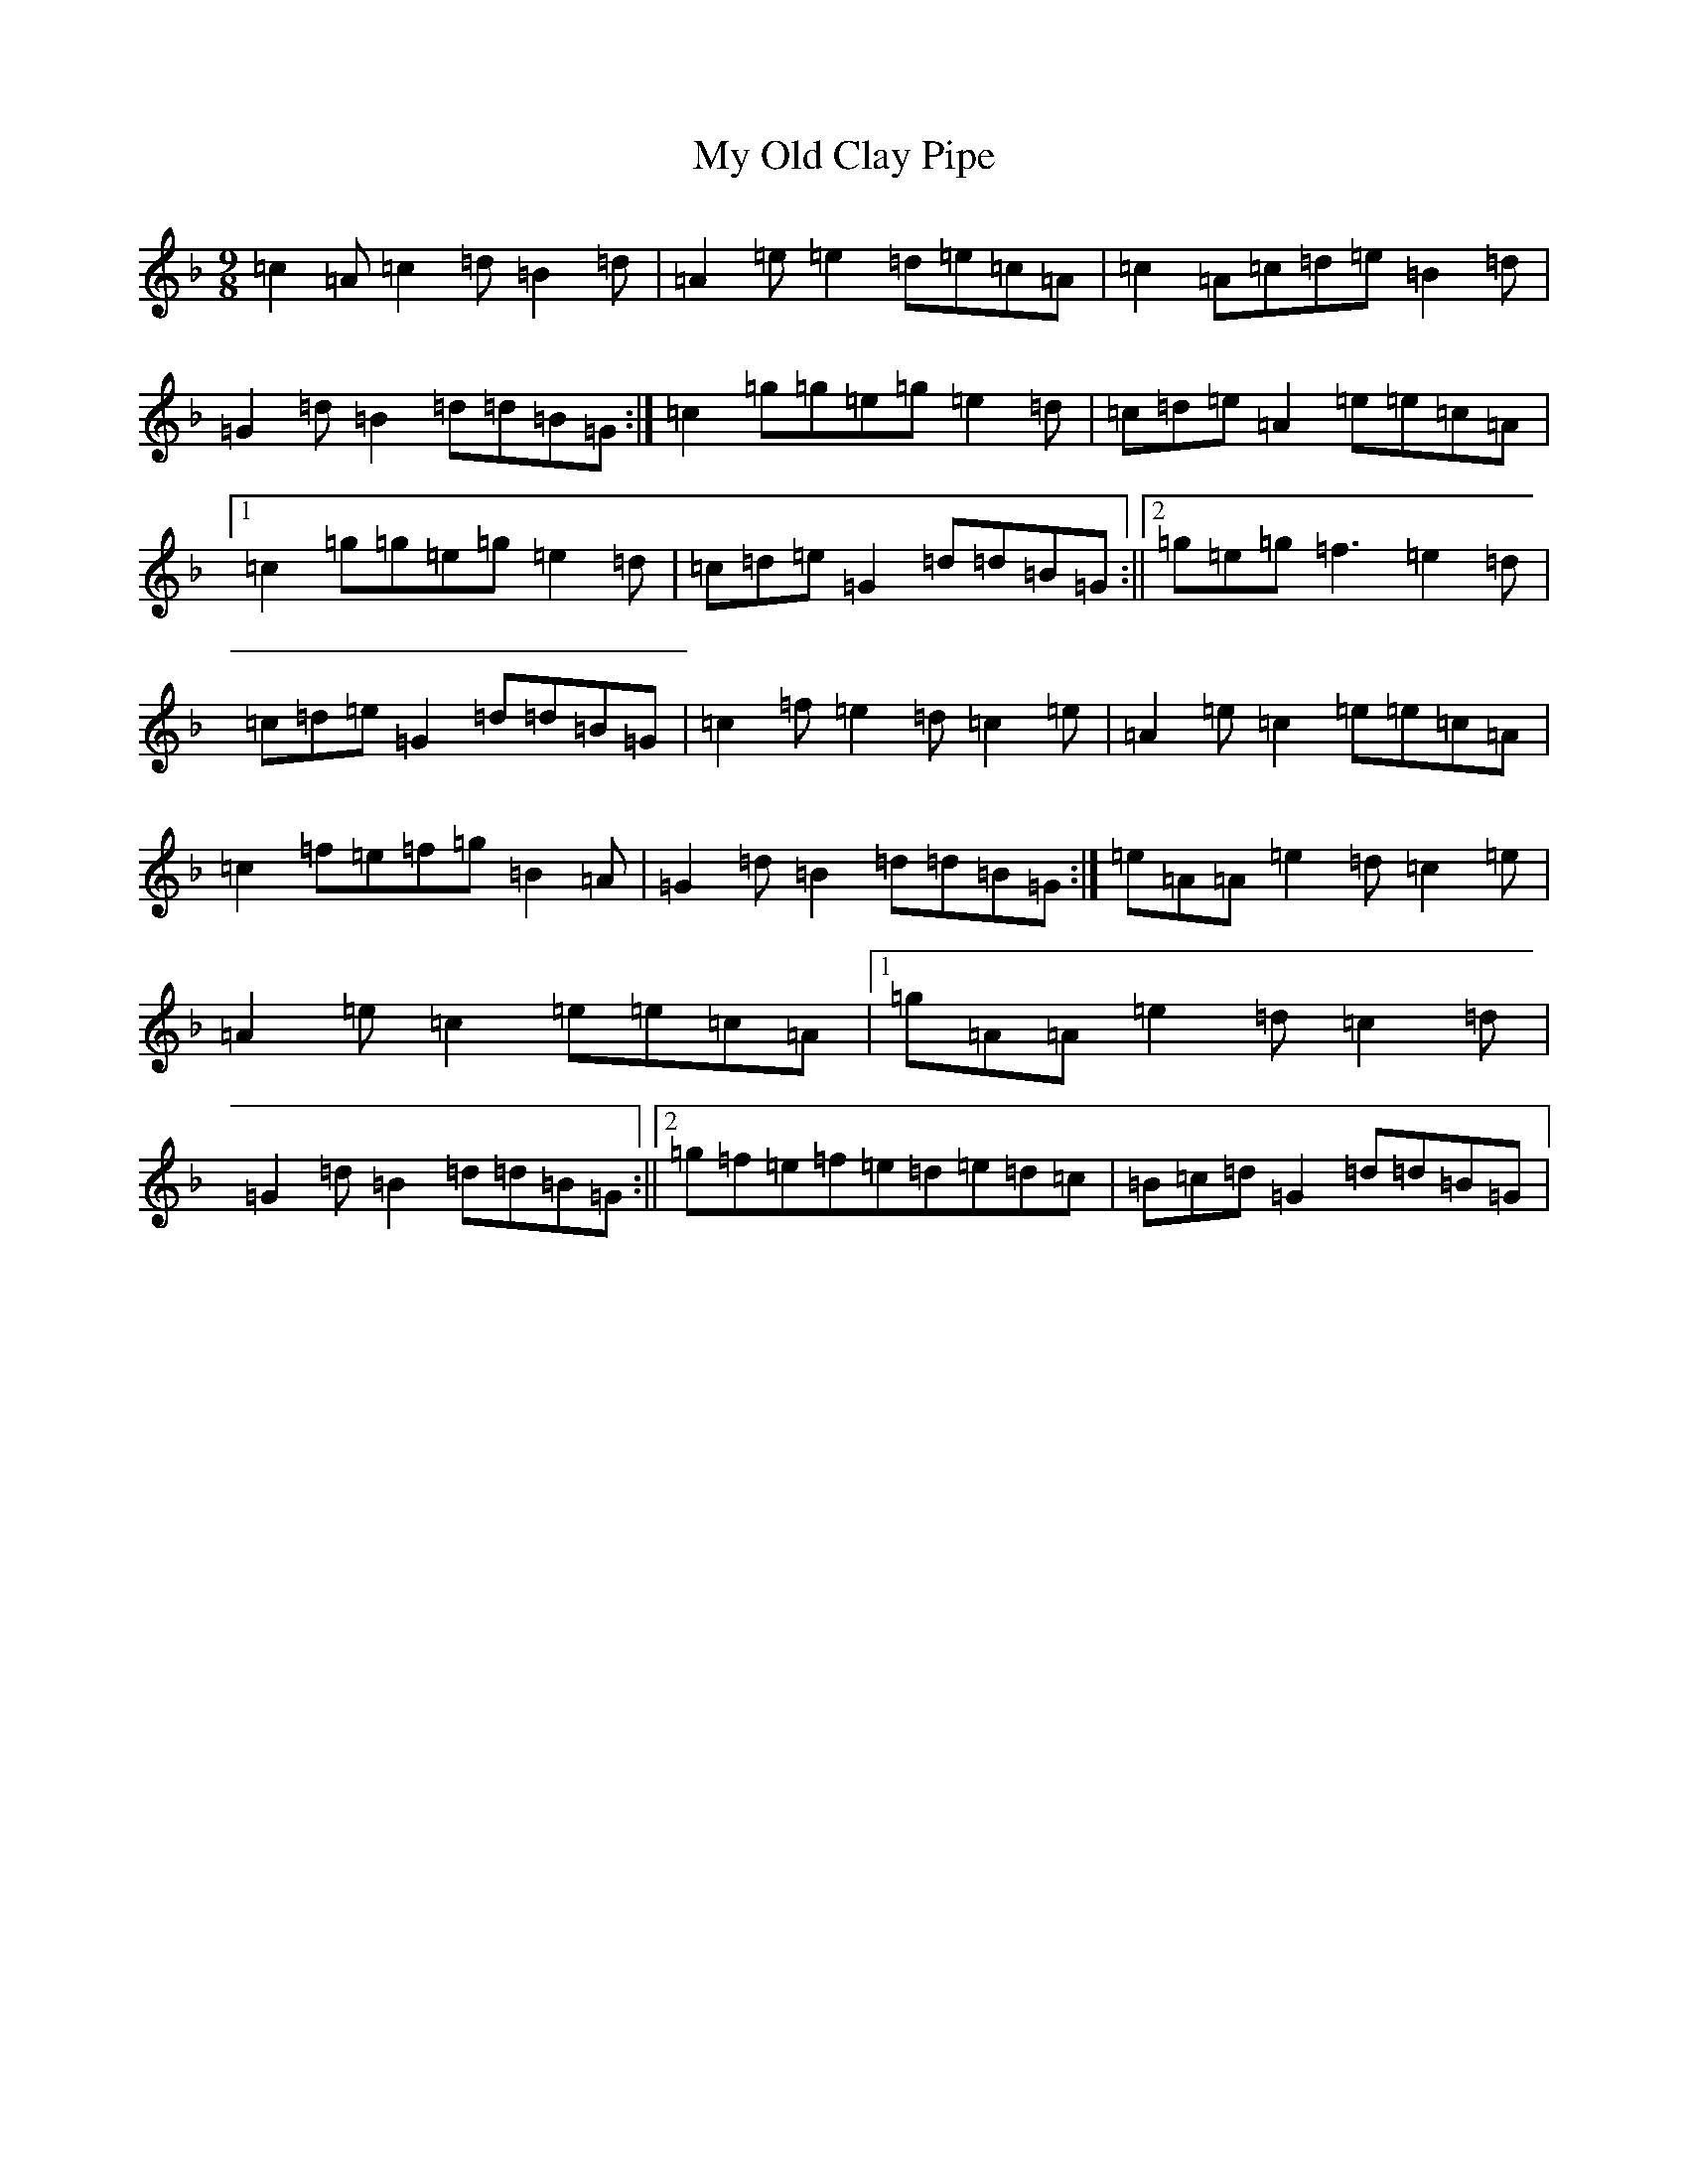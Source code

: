 X: 12887
T: My Old Clay Pipe
S: https://thesession.org/tunes/10773#setting10773
Z: A Mixolydian
R: slip jig
M:9/8
L:1/8
K: C Mixolydian
=c2=A=c2=d=B2=d|=A2=e=e2=d=e=c=A|=c2=A=c=d=e=B2=d|=G2=d=B2=d=d=B=G:|=c2=g=g=e=g=e2=d|=c=d=e=A2=e=e=c=A|1=c2=g=g=e=g=e2=d|=c=d=e=G2=d=d=B=G:||2=g=e=g=f3=e2=d|=c=d=e=G2=d=d=B=G|=c2=f=e2=d=c2=e|=A2=e=c2=e=e=c=A|=c2=f=e=f=g=B2=A|=G2=d=B2=d=d=B=G:|=e=A=A=e2=d=c2=e|=A2=e=c2=e=e=c=A|1=g=A=A=e2=d=c2=d|=G2=d=B2=d=d=B=G:||2=g=f=e=f=e=d=e=d=c|=B=c=d=G2=d=d=B=G|